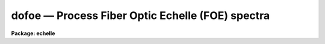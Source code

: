dofoe — Process Fiber Optic Echelle (FOE) spectra
=================================================

**Package: echelle**

.. raw:: html

  <BODY>
  <TABLE WIDTH="100%" BORDER=0><TR>
  <TD ALIGN=LEFT><FONT SIZE=4>
  <B>dofoe (Feb93)</B></FONT></TD>
  <TD ALIGN=CENTER><FONT SIZE=4>
  <B>noao.imred.echelle</B>
  </FONT></TD>
  <TD ALIGN=RIGHT><FONT SIZE=4>
  <B>dofoe (Feb93)</B></FONT></TD>
  </TR></TABLE><P>
  <TITLE>dofoe</TITLE>
  <UL>
  </UL>
  <H2><A NAME="s_name">NAME</A></H2>
  <! BeginSection: 'NAME'>
  <UL>
  dofoe -- Fiber Optic Echelle (FOE) data reduction task
  </UL>
  <! EndSection:   'NAME'>
  <H2><A NAME="s_usage">USAGE</A></H2>
  <! BeginSection: 'USAGE'>
  <UL>
  dofoe objects
  </UL>
  <! EndSection:   'USAGE'>
  <H2><A NAME="s_summary">SUMMARY</A></H2>
  <! BeginSection: 'SUMMARY'>
  <UL>
  The <B>dofoe</B> reduction task is specialized for scattered light
  subtraction, extraction, flat fielding, and wavelength calibration of Fiber
  Optic Echelle (FOE) spectra.  There may be one fiber or two fibers where
  the second fiber is illuminated by an arc calibration during arc and object
  exposures and a flat field during flat field exposures.  It is a command
  language script which collects and combines the functions and parameters of
  many general purpose tasks to provide a single complete data reduction
  path.  The task provides a degree of guidance, automation, and record
  keeping necessary when dealing with the complexities of reducing this type
  of data.
  </UL>
  <! EndSection:   'SUMMARY'>
  <H2><A NAME="s_parameters">PARAMETERS</A></H2>
  <! BeginSection: 'PARAMETERS'>
  <UL>
  <DL>
  <DT><B><A NAME="l_objects">objects</A></B></DT>
  <! Sec='PARAMETERS' Level=0 Label='objects' Line='objects'>
  <DD>List of object spectra to be processed.  Previously processed spectra are
  ignored unless the <I>redo</I> flag is set or the <I>update</I> flag is set and
  dependent calibration data has changed.  Extracted spectra are ignored.
  </DD>
  </DL>
  <DL>
  <DT><B><A NAME="l_apref">apref = "<TT></TT>"</A></B></DT>
  <! Sec='PARAMETERS' Level=0 Label='apref' Line='apref = ""'>
  <DD>Aperture reference spectrum.  This spectrum is used to define the basic
  extraction apertures and is typically a flat field spectrum.
  </DD>
  </DL>
  <DL>
  <DT><B><A NAME="l_flat">flat = "<TT></TT>" (optional)</A></B></DT>
  <! Sec='PARAMETERS' Level=0 Label='flat' Line='flat = "" (optional)'>
  <DD>Flat field spectrum.  If specified the one dimensional flat field spectrum
  is extracted and used to make flat field calibrations.
  </DD>
  </DL>
  <DL>
  <DT><B><A NAME="l_arcs">arcs = "<TT></TT>" (at least one if dispersion correcting)</A></B></DT>
  <! Sec='PARAMETERS' Level=0 Label='arcs' Line='arcs = "" (at least one if dispersion correcting)'>
  <DD>List of arc spectra.  The first arc in the list is used to create a
  dispersion solution interactively.  All other arc spectra will be
  automatically reidentified.
  </DD>
  </DL>
  <DL>
  <DT><B><A NAME="l_arctable">arctable = "<TT></TT>" (optional) (refspectra)</A></B></DT>
  <! Sec='PARAMETERS' Level=0 Label='arctable' Line='arctable = "" (optional) (refspectra)'>
  <DD>Table defining arc spectra to be assigned to object spectra (see
  <B>refspectra</B>).  If not specified an assignment based on a header
  parameter, <I>params.sort</I>, such as the observation time is made.
  </DD>
  </DL>
  <P>
  <DL>
  <DT><B><A NAME="l_readnoise">readnoise = "<TT>0.</TT>" (apsum)</A></B></DT>
  <! Sec='PARAMETERS' Level=0 Label='readnoise' Line='readnoise = "0." (apsum)'>
  <DD>Read out noise in photons.  This parameter defines the minimum noise
  sigma.  It is defined in terms of photons (or electrons) and scales
  to the data values through the gain parameter.  A image header keyword
  (case insensitive) may be specified to get the value from the image.
  </DD>
  </DL>
  <DL>
  <DT><B><A NAME="l_gain">gain = "<TT>1.</TT>" (apsum)</A></B></DT>
  <! Sec='PARAMETERS' Level=0 Label='gain' Line='gain = "1." (apsum)'>
  <DD>Detector gain or conversion factor between photons/electrons and
  data values.  It is specified as the number of photons per data value.
  A image header keyword (case insensitive) may be specified to get the value
  from the image.
  </DD>
  </DL>
  <DL>
  <DT><B><A NAME="l_datamax">datamax = INDEF (apsum.saturation)</A></B></DT>
  <! Sec='PARAMETERS' Level=0 Label='datamax' Line='datamax = INDEF (apsum.saturation)'>
  <DD>The maximum data value which is not a cosmic ray.
  When cleaning cosmic rays and/or using variance weighted extraction
  very strong cosmic rays (pixel values much larger than the data) can
  cause these operations to behave poorly.  If a value other than INDEF
  is specified then all data pixels in excess of this value will be
  excluded and the algorithms will yield improved results.
  This applies only to the object spectra and not the flat field or
  arc spectra.  For more
  on this see the discussion of the saturation parameter in the
  <B>apextract</B> package.
  </DD>
  </DL>
  <DL>
  <DT><B><A NAME="l_norders">norders = 12 (apfind)</A></B></DT>
  <! Sec='PARAMETERS' Level=0 Label='norders' Line='norders = 12 (apfind)'>
  <DD>Number of orders to be found.  This number is used during the automatic
  definition of the apertures from the aperture reference spectrum.  Note
  that when there is a second fiber for simultaneous arcs the specified
  number will be automatically doubled for finding both sets of orders.
  So in either case specify only the number of orders from a single fiber.
  The interactive review of the aperture assignments allows verification
  and adjustments to the automatic aperture definitions.
  </DD>
  </DL>
  <DL>
  <DT><B><A NAME="l_width">width = 4. (apedit)</A></B></DT>
  <! Sec='PARAMETERS' Level=0 Label='width' Line='width = 4. (apedit)'>
  <DD>Approximate base full width of the fiber profiles.  This parameter is used
  for the profile centering algorithm.
  </DD>
  </DL>
  <DL>
  <DT><B><A NAME="l_arcaps">arcaps = "<TT>2x2</TT>"</A></B></DT>
  <! Sec='PARAMETERS' Level=0 Label='arcaps' Line='arcaps = "2x2"'>
  <DD>When there is only a single fiber set this parameter to "<TT></TT>".  When there is
  a second fiber used to create simultaneous arcs during the object exposures
  this parameter specifies a list of aperture numbers for the arc fibers.
  Since the object and arc fiber orders are paired the default setting
  expects the even number apertures to be the are apertures.  This should be
  checked interactively.
  </DD>
  </DL>
  <P>
  <DL>
  <DT><B><A NAME="l_fitflat">fitflat = yes (flat1d)</A></B></DT>
  <! Sec='PARAMETERS' Level=0 Label='fitflat' Line='fitflat = yes (flat1d)'>
  <DD>Fit and divide the extracted flat field orders by a smooth function
  in order to normalize the wavelength response?  If not done the flat field
  spectral shape (which includes the blaze function) will be divided
  out of the object spectra, thus altering the object data values.
  If done only the small scale response variations are included in the
  flat field and the object spectra will retain their observed flux
  levels and blaze function.
  </DD>
  </DL>
  <DL>
  <DT><B><A NAME="l_background">background = "<TT>none</TT>" (apsum, apscatter)</A></B></DT>
  <! Sec='PARAMETERS' Level=0 Label='background' Line='background = "none" (apsum, apscatter)'>
  <DD>Type of background light subtraction.  The choices are "<TT>none</TT>" for no
  background subtraction, "<TT>scattered</TT>" for a global scattered light
  subtraction, "<TT>average</TT>" to average the background within background regions,
  "<TT>median</TT>" to use the median in background regions, "<TT>minimum</TT>" to use the
  minimum in background regions, or "<TT>fit</TT>" to fit across the dispersion using
  the background within background regions.  The scattered light option fits
  and subtracts a smooth global background and modifies the input images.
  This is a slow operation and so is NOT performed in quicklook mode.  The
  other background options are local to each aperture at each point along the
  dispersion.  The "<TT>fit</TT>" option uses additional fitting parameters from
  <B>params</B> and the "<TT>scattered</TT>" option uses parameters from <B>apscat1</B>
  and <B>apscat2</B>.
  </DD>
  </DL>
  <DL>
  <DT><B><A NAME="l_clean">clean = yes (apsum)</A></B></DT>
  <! Sec='PARAMETERS' Level=0 Label='clean' Line='clean = yes (apsum)'>
  <DD>Detect and correct for bad pixels during extraction?  This is the same
  as the clean option in the <B>apextract</B> package.  If yes this also
  implies variance weighted extraction and requires reasonably good values
  for the readout noise and gain.  In addition the datamax parameters
  can be useful.
  </DD>
  </DL>
  <DL>
  <DT><B><A NAME="l_dispcor">dispcor = yes</A></B></DT>
  <! Sec='PARAMETERS' Level=0 Label='dispcor' Line='dispcor = yes'>
  <DD>Dispersion correct spectra?  Depending on the <I>params.linearize</I>
  parameter this may either resample the spectra or insert a dispersion
  function in the image header.
  </DD>
  </DL>
  <DL>
  <DT><B><A NAME="l_redo">redo = no</A></B></DT>
  <! Sec='PARAMETERS' Level=0 Label='redo' Line='redo = no'>
  <DD>Redo operations previously done?  If no then previously processed spectra
  in the objects list will not be processed (unless they need to be updated).
  </DD>
  </DL>
  <DL>
  <DT><B><A NAME="l_update">update = no</A></B></DT>
  <! Sec='PARAMETERS' Level=0 Label='update' Line='update = no'>
  <DD>Update processing of previously processed spectra if aperture, flat
  field, or dispersion reference definitions are changed?
  </DD>
  </DL>
  <DL>
  <DT><B><A NAME="l_batch">batch = no</A></B></DT>
  <! Sec='PARAMETERS' Level=0 Label='batch' Line='batch = no'>
  <DD>Process spectra as a background or batch job.
  </DD>
  </DL>
  <DL>
  <DT><B><A NAME="l_listonly">listonly = no</A></B></DT>
  <! Sec='PARAMETERS' Level=0 Label='listonly' Line='listonly = no'>
  <DD>List processing steps but don't process?
  </DD>
  </DL>
  <P>
  <DL>
  <DT><B><A NAME="l_params">params = "<TT></TT>" (pset)</A></B></DT>
  <! Sec='PARAMETERS' Level=0 Label='params' Line='params = "" (pset)'>
  <DD>Name of parameter set containing additional processing parameters.  The
  default is parameter set <B>params</B>.  The parameter set may be examined
  and modified in the usual ways (typically with "<TT>epar params</TT>" or "<TT>:e params</TT>"
  from the parameter editor).  Note that using a different parameter file
  is not allowed.  The parameters are described below.
  </DD>
  </DL>
  <P>
  <CENTER>-- PACKAGE PARAMETERS
  
  </CENTER><BR>
  <P>
  Package parameters are those which generally apply to all task in the
  package.  This is also true of <B>dofoe</B>.
  <DL>
  <DT><B><A NAME="l_observatory">observatory = "<TT>observatory</TT>"</A></B></DT>
  <! Sec='PARAMETERS' Level=0 Label='observatory' Line='observatory = "observatory"'>
  <DD>Observatory at which the spectra were obtained if not specified in the
  image header by the keyword OBSERVAT.  For FOE data the image headers
  identify the observatory as "<TT>kpno</TT>" so this parameter is not used.
  For data from other observatories this parameter may be used
  as describe in <B>observatory</B>.
  </DD>
  </DL>
  <DL>
  <DT><B><A NAME="l_interp">interp = "<TT>poly5</TT>" (nearest|linear|poly3|poly5|spline3|sinc)</A></B></DT>
  <! Sec='PARAMETERS' Level=0 Label='interp' Line='interp = "poly5" (nearest|linear|poly3|poly5|spline3|sinc)'>
  <DD>Spectrum interpolation type used when spectra are resampled.  The choices are:
  <P>
  <PRE>
  	nearest - nearest neighbor
  	 linear - linear
  	  poly3 - 3rd order polynomial
  	  poly5 - 5th order polynomial
  	spline3 - cubic spline
  	   sinc - sinc function
  </PRE>
  </DD>
  </DL>
  <DL>
  <DT><B><A NAME="l_dispaxis">dispaxis = 2</A></B></DT>
  <! Sec='PARAMETERS' Level=0 Label='dispaxis' Line='dispaxis = 2'>
  <DD>Default dispersion axis.  The dispersion axis is 1 for dispersion
  running along image lines and 2 for dispersion running along image
  columns.  If the image header parameter DISPAXIS is defined it has
  precedence over this parameter.
  </DD>
  </DL>
  <DL>
  <DT><B><A NAME="l_database">database = "<TT>database</TT>"</A></B></DT>
  <! Sec='PARAMETERS' Level=0 Label='database' Line='database = "database"'>
  <DD>Database (directory) used for storing aperture and dispersion information.
  </DD>
  </DL>
  <DL>
  <DT><B><A NAME="l_verbose">verbose = no</A></B></DT>
  <! Sec='PARAMETERS' Level=0 Label='verbose' Line='verbose = no'>
  <DD>Print verbose information available with various tasks.
  </DD>
  </DL>
  <DL>
  <DT><B><A NAME="l_logfile">logfile = "<TT>logfile</TT>", plotfile = "<TT></TT>"</A></B></DT>
  <! Sec='PARAMETERS' Level=0 Label='logfile' Line='logfile = "logfile", plotfile = ""'>
  <DD>Text and plot log files.  If a filename is not specified then no log is
  kept.  The plot file contains IRAF graphics metacode which may be examined
  in various ways such as with <B>gkimosaic</B>.
  </DD>
  </DL>
  <DL>
  <DT><B><A NAME="l_records">records = "<TT></TT>"</A></B></DT>
  <! Sec='PARAMETERS' Level=0 Label='records' Line='records = ""'>
  <DD>Dummy parameter to be ignored.
  </DD>
  </DL>
  <DL>
  <DT><B><A NAME="l_version">version = "<TT>ECHELLE: ...</TT>"</A></B></DT>
  <! Sec='PARAMETERS' Level=0 Label='version' Line='version = "ECHELLE: ..."'>
  <DD>Version of the package.
  </DD>
  </DL>
  <P>
  <CENTER>PARAMS PARAMETERS
  
  </CENTER><BR>
  <P>
  The following parameters are part of the <B>params</B> parameter set and
  define various algorithm parameters for <B>dofoe</B>.
  <P>
  <CENTER>--  GENERAL PARAMETERS --
  
  </CENTER><BR>
  <DL>
  <DT><B><A NAME="l_line">line = INDEF, nsum = 10</A></B></DT>
  <! Sec='PARAMETERS' Level=0 Label='line' Line='line = INDEF, nsum = 10'>
  <DD>The dispersion line (line or column perpendicular to the dispersion
  axis) and number of adjacent lines (half before and half after unless
  at the end of the image) used in finding, recentering, resizing,
  editing, and tracing operations.  A line of INDEF selects the middle of the
  image along the dispersion axis.
  </DD>
  </DL>
  <DL>
  <DT><B><A NAME="l_extras">extras = no (apsum)</A></B></DT>
  <! Sec='PARAMETERS' Level=0 Label='extras' Line='extras = no (apsum)'>
  <DD>Include extra information in the output spectra?  When cleaning or using
  variance weighting the cleaned and weighted spectra are recorded in the
  first 2D plane of a 3D image, the raw, simple sum spectra are recorded in
  the second plane, and the estimated sigmas are recorded in the third plane.
  </DD>
  </DL>
  <P>
  <CENTER>-- DEFAULT APERTURE LIMITS --
  
  </CENTER><BR>
  <DL>
  <DT><B><A NAME="l_lower">lower = -3., upper = 3. (apdefault)</A></B></DT>
  <! Sec='PARAMETERS' Level=0 Label='lower' Line='lower = -3., upper = 3. (apdefault)'>
  <DD>Default lower and upper aperture limits relative to the aperture center.
  These limits are used when the apertures are first found and may be
  resized automatically or interactively.
  </DD>
  </DL>
  <P>
  <CENTER>-- AUTOMATIC APERTURE RESIZING PARAMETERS --
  
  </CENTER><BR>
  <DL>
  <DT><B><A NAME="l_ylevel">ylevel = 0.05 (apresize)</A></B></DT>
  <! Sec='PARAMETERS' Level=0 Label='ylevel' Line='ylevel = 0.05 (apresize)'>
  <DD>Data level at which to set aperture limits during automatic resizing.
  It is a fraction of the peak relative to a local background.
  </DD>
  </DL>
  <P>
  <CENTER>-- TRACE PARAMETERS --
  
  </CENTER><BR>
  <DL>
  <DT><B><A NAME="l_t_step">t_step = 10 (aptrace)</A></B></DT>
  <! Sec='PARAMETERS' Level=0 Label='t_step' Line='t_step = 10 (aptrace)'>
  <DD>Step along the dispersion axis between determination of the spectrum
  positions.  Note the <I>nsum</I> parameter is also used to enhance the
  signal-to-noise at each step.
  </DD>
  </DL>
  <DL>
  <DT><B><A NAME="l_t_function">t_function = "<TT>spline3</TT>", t_order = 2 (aptrace)</A></B></DT>
  <! Sec='PARAMETERS' Level=0 Label='t_function' Line='t_function = "spline3", t_order = 2 (aptrace)'>
  <DD>Default trace fitting function and order.  The fitting function types are
  "<TT>chebyshev</TT>" polynomial, "<TT>legendre</TT>" polynomial, "<TT>spline1</TT>" linear spline, and
  "<TT>spline3</TT>" cubic spline.  The order refers to the number of
  terms in the polynomial functions or the number of spline pieces in the spline
  functions.
  </DD>
  </DL>
  <DL>
  <DT><B><A NAME="l_t_niterate">t_niterate = 1, t_low = 3., t_high = 3. (aptrace)</A></B></DT>
  <! Sec='PARAMETERS' Level=0 Label='t_niterate' Line='t_niterate = 1, t_low = 3., t_high = 3. (aptrace)'>
  <DD>Default number of rejection iterations and rejection sigma thresholds.
  </DD>
  </DL>
  <P>
  <CENTER>-- DEFAULT BACKGROUND PARAMETERS --
  
  </CENTER><BR>
  <DL>
  <DT><B><A NAME="l_buffer">buffer = 1. (apscatter)</A></B></DT>
  <! Sec='PARAMETERS' Level=0 Label='buffer' Line='buffer = 1. (apscatter)'>
  <DD>Buffer distance from the edge of any aperture for data to be included
  in the scattered light determination.  This parameter may be modified
  interactively.
  </DD>
  </DL>
  <DL>
  <DT><B><A NAME="l_apscat1">apscat1 = "<TT></TT>", apscat2 = "<TT></TT>" (apscatter)</A></B></DT>
  <! Sec='PARAMETERS' Level=0 Label='apscat1' Line='apscat1 = "", apscat2 = "" (apscatter)'>
  <DD>Parameter sets for the fitting functions across and along the dispersion.
  These parameters are those used by <B>icfit</B>.  These parameters are
  usually set interactively.
  </DD>
  </DL>
  <DL>
  <DT><B><A NAME="l_b_function">b_function = "<TT>legendre</TT>", b_order = 1 (apsum)</A></B></DT>
  <! Sec='PARAMETERS' Level=0 Label='b_function' Line='b_function = "legendre", b_order = 1 (apsum)'>
  <DD>Default background fitting function and order.  The fitting function types are
  "<TT>chebyshev</TT>" polynomial, "<TT>legendre</TT>" polynomial, "<TT>spline1</TT>" linear spline, and
  "<TT>spline3</TT>" cubic spline.  The order refers to the number of
  terms in the polynomial functions or the number of spline pieces in the spline
  functions.
  </DD>
  </DL>
  <DL>
  <DT><B><A NAME="l_b_naverage">b_naverage = -100 (apsum)</A></B></DT>
  <! Sec='PARAMETERS' Level=0 Label='b_naverage' Line='b_naverage = -100 (apsum)'>
  <DD>Default number of points to average or median.  Positive numbers
  average that number of sequential points to form a fitting point.
  Negative numbers median that number, in absolute value, of sequential
  points.  A value of 1 does no averaging and each data point is used in the
  fit.
  </DD>
  </DL>
  <DL>
  <DT><B><A NAME="l_b_niterate">b_niterate = 0 (apsum)</A></B></DT>
  <! Sec='PARAMETERS' Level=0 Label='b_niterate' Line='b_niterate = 0 (apsum)'>
  <DD>Default number of rejection iterations.  If greater than zero the fit is
  used to detect deviant fitting points and reject them before repeating the
  fit.  The number of iterations of this process is given by this parameter.
  </DD>
  </DL>
  <DL>
  <DT><B><A NAME="l_b_low_reject">b_low_reject = 3., b_high_reject = 3. (apsum)</A></B></DT>
  <! Sec='PARAMETERS' Level=0 Label='b_low_reject' Line='b_low_reject = 3., b_high_reject = 3. (apsum)'>
  <DD>Default background lower and upper rejection sigmas.  If greater than zero
  points deviating from the fit below and above the fit by more than this
  number of times the sigma of the residuals are rejected before refitting.
  </DD>
  </DL>
  <DL>
  <DT><B><A NAME="l_b_smooth">b_smooth = 10 (apsum)</A></B></DT>
  <! Sec='PARAMETERS' Level=0 Label='b_smooth' Line='b_smooth = 10 (apsum)'>
  <DD>Box car smoothing length for background when using background
  subtraction.  Since the background noise is often the limiting factor
  for good extraction one may box car smooth the background to improve the
  statistics.
  </DD>
  </DL>
  <P>
  <P>
  <CENTER>-- APERTURE EXTRACTION PARAMETERS --
  
  </CENTER><BR>
  <DL>
  <DT><B><A NAME="l_weights">weights = "<TT>none</TT>" (apsum)</A></B></DT>
  <! Sec='PARAMETERS' Level=0 Label='weights' Line='weights = "none" (apsum)'>
  <DD>Type of extraction weighting.  Note that if the <I>clean</I> parameter is
  set then the weights used are "<TT>variance</TT>" regardless of the weights
  specified by this parameter.  The choices are:
  <DL>
  <DT><B><A NAME="l_">"<TT>none</TT>"</A></B></DT>
  <! Sec='PARAMETERS' Level=1 Label='' Line='"none"'>
  <DD>The pixels are summed without weights except for partial pixels at the
  ends.
  </DD>
  </DL>
  <DL>
  <DT><B><A NAME="l_">"<TT>variance</TT>"</A></B></DT>
  <! Sec='PARAMETERS' Level=1 Label='' Line='"variance"'>
  <DD>The extraction is weighted by the variance based on the data values
  and a poisson/ccd model using the <I>gain</I> and <I>readnoise</I>
  parameters.
  </DD>
  </DL>
  </DD>
  </DL>
  <DL>
  <DT><B><A NAME="l_pfit">pfit = "<TT>fit1d</TT>" (apsum) (fit1d|fit2d)</A></B></DT>
  <! Sec='PARAMETERS' Level=0 Label='pfit' Line='pfit = "fit1d" (apsum) (fit1d|fit2d)'>
  <DD>Profile fitting algorithm for cleaning and variance weighted extractions.
  The default is generally appropriate for FOE data but users
  may try the other algorithm.  See <B>approfiles</B> for further information.
  </DD>
  </DL>
  <DL>
  <DT><B><A NAME="l_lsigma">lsigma = 3., usigma = 3. (apsum)</A></B></DT>
  <! Sec='PARAMETERS' Level=0 Label='lsigma' Line='lsigma = 3., usigma = 3. (apsum)'>
  <DD>Lower and upper rejection thresholds, given as a number of times the
  estimated sigma of a pixel, for cleaning.
  </DD>
  </DL>
  <P>
  <CENTER>-- FLAT FIELD FUNCTION FITTING PARAMETERS --
  
  </CENTER><BR>
  <DL>
  <DT><B><A NAME="l_f_interactive">f_interactive = no (fit1d)</A></B></DT>
  <! Sec='PARAMETERS' Level=0 Label='f_interactive' Line='f_interactive = no (fit1d)'>
  <DD>Fit the one dimensional flat field order spectra interactively?
  This is used if <I>fitflat</I> is set and a two dimensional flat field
  spectrum is specified.
  </DD>
  </DL>
  <DL>
  <DT><B><A NAME="l_f_function">f_function = "<TT>spline3</TT>", f_order = 20 (fit1d)</A></B></DT>
  <! Sec='PARAMETERS' Level=0 Label='f_function' Line='f_function = "spline3", f_order = 20 (fit1d)'>
  <DD>Function and order used to fit the composite one dimensional flat field
  spectrum.  The functions are "<TT>legendre</TT>", "<TT>chebyshev</TT>", "<TT>spline1</TT>", and
  "<TT>spline3</TT>".  The spline functions are linear and cubic splines with the
  order specifying the number of pieces.
  </DD>
  </DL>
  <P>
  <CENTER>-- ARC DISPERSION FUNCTION PARAMETERS --
  
  </CENTER><BR>
  <DL>
  <DT><B><A NAME="l_threshold">threshold = 10. (identify/reidentify)</A></B></DT>
  <! Sec='PARAMETERS' Level=0 Label='threshold' Line='threshold = 10. (identify/reidentify)'>
  <DD>In order for a feature center to be determined the range of pixel intensities
  around the feature must exceed this threshold.
  </DD>
  </DL>
  <DL>
  <DT><B><A NAME="l_coordlist">coordlist = "<TT>linelist$thar.dat</TT>" (ecidentify)</A></B></DT>
  <! Sec='PARAMETERS' Level=0 Label='coordlist' Line='coordlist = "linelist$thar.dat" (ecidentify)'>
  <DD>Arc line list consisting of an ordered list of wavelengths.
  Some standard line lists are available in the directory "<TT>linelist$</TT>".
  </DD>
  </DL>
  <DL>
  <DT><B><A NAME="l_match">match = 1. (ecidentify)</A></B></DT>
  <! Sec='PARAMETERS' Level=0 Label='match' Line='match = 1. (ecidentify)'>
  <DD>The maximum difference for a match between the dispersion function computed
  value and a wavelength in the coordinate list.
  </DD>
  </DL>
  <DL>
  <DT><B><A NAME="l_fwidth">fwidth = 4. (ecidentify)</A></B></DT>
  <! Sec='PARAMETERS' Level=0 Label='fwidth' Line='fwidth = 4. (ecidentify)'>
  <DD>Approximate full base width (in pixels) of arc lines.
  </DD>
  </DL>
  <DL>
  <DT><B><A NAME="l_cradius">cradius = 4. (reidentify)</A></B></DT>
  <! Sec='PARAMETERS' Level=0 Label='cradius' Line='cradius = 4. (reidentify)'>
  <DD>Radius from previous position to reidentify arc line.
  </DD>
  </DL>
  <DL>
  <DT><B><A NAME="l_i_function">i_function = "<TT>chebyshev</TT>", i_xorder = 3, i_yorder = 3 (ecidentify)</A></B></DT>
  <! Sec='PARAMETERS' Level=0 Label='i_function' Line='i_function = "chebyshev", i_xorder = 3, i_yorder = 3 (ecidentify)'>
  <DD>The default function, function order for the pixel position dependence, and
  function order for the aperture number dependence to be fit to the arc
  wavelengths.  The functions choices are "<TT>chebyshev</TT>" or "<TT>legendre</TT>".
  </DD>
  </DL>
  <DL>
  <DT><B><A NAME="l_i_niterate">i_niterate = 3, i_low = 3.0, i_high = 3.0 (ecidentify)</A></B></DT>
  <! Sec='PARAMETERS' Level=0 Label='i_niterate' Line='i_niterate = 3, i_low = 3.0, i_high = 3.0 (ecidentify)'>
  <DD>Number of rejection iterations and sigma thresholds for rejecting arc
  lines from the dispersion function fits.
  </DD>
  </DL>
  <DL>
  <DT><B><A NAME="l_refit">refit = yes (ecreidentify)</A></B></DT>
  <! Sec='PARAMETERS' Level=0 Label='refit' Line='refit = yes (ecreidentify)'>
  <DD>Refit the dispersion function?  If yes and there is more than 1 line
  and a dispersion function was defined in the arc reference then a new
  dispersion function of the same type as in the reference image is fit
  using the new pixel positions.  Otherwise only a zero point shift is
  determined for the revised fitted coordinates without changing the
  form of the dispersion function.
  </DD>
  </DL>
  <P>
  <CENTER>-- AUTOMATIC ARC ASSIGNMENT PARAMETERS --
  
  </CENTER><BR>
  <DL>
  <DT><B><A NAME="l_select">select = "<TT>interp</TT>" (refspectra)</A></B></DT>
  <! Sec='PARAMETERS' Level=0 Label='select' Line='select = "interp" (refspectra)'>
  <DD>Selection method for assigning wavelength calibration spectra.
  Note that an arc assignment table may be used to override the selection
  method and explicitly assign arc spectra to object spectra.
  The automatic selection methods are:
  <DL>
  <DT><B><A NAME="l_average">average</A></B></DT>
  <! Sec='PARAMETERS' Level=1 Label='average' Line='average'>
  <DD>Average two reference spectra without regard to any sort parameter.
  If only one reference spectrum is specified then it is assigned with a
  warning.  If more than two reference spectra are specified then only the
  first two are used and a warning is given.
  This option is used to assign two reference spectra, with equal weights,
  independent of any sorting parameter.
  </DD>
  </DL>
  <DL>
  <DT><B><A NAME="l_following">following</A></B></DT>
  <! Sec='PARAMETERS' Level=1 Label='following' Line='following'>
  <DD>Select the nearest following spectrum in the reference list based on the
  sorting parameter.  If there is no following spectrum use the nearest preceding
  spectrum.
  </DD>
  </DL>
  <DL>
  <DT><B><A NAME="l_interp">interp</A></B></DT>
  <! Sec='PARAMETERS' Level=1 Label='interp' Line='interp'>
  <DD>Interpolate between the preceding and following spectra in the reference
  list based on the sorting parameter.  If there is no preceding and following
  spectrum use the nearest spectrum.  The interpolation is weighted by the
  relative distances of the sorting parameter.
  </DD>
  </DL>
  <DL>
  <DT><B><A NAME="l_match">match</A></B></DT>
  <! Sec='PARAMETERS' Level=1 Label='match' Line='match'>
  <DD>Match each input spectrum with the reference spectrum list in order.
  This overrides the reference aperture check.
  </DD>
  </DL>
  <DL>
  <DT><B><A NAME="l_nearest">nearest</A></B></DT>
  <! Sec='PARAMETERS' Level=1 Label='nearest' Line='nearest'>
  <DD>Select the nearest spectrum in the reference list based on the sorting
  parameter.
  </DD>
  </DL>
  <DL>
  <DT><B><A NAME="l_preceding">preceding</A></B></DT>
  <! Sec='PARAMETERS' Level=1 Label='preceding' Line='preceding'>
  <DD>Select the nearest preceding spectrum in the reference list based on the
  sorting parameter.  If there is no preceding spectrum use the nearest following
  spectrum.
  </DD>
  </DL>
  </DD>
  </DL>
  <DL>
  <DT><B><A NAME="l_sort">sort = "<TT>jd</TT>", group = "<TT>ljd</TT>" (refspectra)</A></B></DT>
  <! Sec='PARAMETERS' Level=0 Label='sort' Line='sort = "jd", group = "ljd" (refspectra)'>
  <DD>Image header keywords to be used as the sorting parameter for selection
  based on order and to group spectra.
  A null string, "<TT></TT>", or the word "<TT>none</TT>" may be use to disable the sorting
  or grouping parameters.
  The sorting parameter
  must be numeric but otherwise may be anything.  The grouping parameter
  may be a string or number and must simply be the same for all spectra within
  the same group (say a single night).
  Common sorting parameters are times or positions.
  In <B>dofoe</B> the Julian date (JD) and the local Julian day number (LJD)
  at the middle of the exposure are automatically computed from the universal
  time at the beginning of the exposure and the exposure time.  Also the
  parameter UTMIDDLE is computed.
  </DD>
  </DL>
  <DL>
  <DT><B><A NAME="l_time">time = no, timewrap = 17. (refspectra)</A></B></DT>
  <! Sec='PARAMETERS' Level=0 Label='time' Line='time = no, timewrap = 17. (refspectra)'>
  <DD>Is the sorting parameter a 24 hour time?  If so then the time origin
  for the sorting is specified by the timewrap parameter.  This time
  should precede the first observation and follow the last observation
  in a 24 hour cycle.
  </DD>
  </DL>
  <P>
  <CENTER>-- DISPERSION  CORRECTION PARAMETERS --
  
  </CENTER><BR>
  <DL>
  <DT><B><A NAME="l_linearize">linearize = yes (dispcor)</A></B></DT>
  <! Sec='PARAMETERS' Level=0 Label='linearize' Line='linearize = yes (dispcor)'>
  <DD>Interpolate the spectra to a linear dispersion sampling?  If yes the
  spectra will be interpolated to a linear or log linear sampling
  If no the nonlinear dispersion function(s) from the dispersion function
  database are assigned to the input image world coordinate system
  and the spectral data are not interpolated.
  </DD>
  </DL>
  <DL>
  <DT><B><A NAME="l_log">log = no (dispcor)</A></B></DT>
  <! Sec='PARAMETERS' Level=0 Label='log' Line='log = no (dispcor)'>
  <DD>Use linear logarithmic wavelength coordinates?  Linear logarithmic
  wavelength coordinates have wavelength intervals which are constant
  in the logarithm of the wavelength.
  </DD>
  </DL>
  <DL>
  <DT><B><A NAME="l_flux">flux = yes (dispcor)</A></B></DT>
  <! Sec='PARAMETERS' Level=0 Label='flux' Line='flux = yes (dispcor)'>
  <DD>Conserve the total flux during interpolation?  If <I>no</I> the output
  spectrum is interpolated from the input spectrum at each output
  wavelength coordinate.  If <I>yes</I> the input spectrum is integrated
  over the extent of each output pixel.  This is slower than
  simple interpolation.
  </DD>
  </DL>
  </UL>
  <! EndSection:   'PARAMETERS'>
  <H2><A NAME="s_environment_parameters">ENVIRONMENT PARAMETERS</A></H2>
  <! BeginSection: 'ENVIRONMENT PARAMETERS'>
  <UL>
  The environment parameter <I>imtype</I> is used to determine the extension
  of the images to be processed and created.  This allows use with any
  supported image extension.  For STF images the extension has to be exact;
  for example "<TT>d1h</TT>".
  </UL>
  <! EndSection:   'ENVIRONMENT PARAMETERS'>
  <H2><A NAME="s_description">DESCRIPTION</A></H2>
  <! BeginSection: 'DESCRIPTION'>
  <UL>
  The <B>dofoe</B> reduction task is specialized for scattered light
  subtraction, extraction, flat fielding, and wavelength calibration of Fiber
  Optic Echelle (FOE) spectra.  There may be one fiber or two fibers where
  the second fiber is illuminated by an arc calibration during arc and object
  exposures and a flat field during flat field exposures.  When there is
  just one fiber the parameter <I>arcaps</I> is set to "<TT></TT>" and when there are
  two fibers the parameter is used to select which of the defined
  apertures are the orders from the simultaneous arc fiber.
  <P>
  This task is a command language script which collects and combines the
  functions and parameters of many general purpose tasks to provide a single
  complete data reduction path.  The task provides a degree of guidance,
  automation, and record keeping necessary when dealing with the complexities
  of reducing this type of data.
  <P>
  The general organization of the task is to do the interactive setup steps
  first using representative calibration data and then perform the majority
  of the reductions automatically, possibly as a background process, with
  reference to the setup data.  In addition, the task determines which setup
  and processing operations have been completed in previous executions of the
  task and, contingent on the <I>redo</I> and <I>update</I> options, skip or
  repeat some or all the steps.
  <P>
  The description is divided into a quick usage outline followed by details
  of the parameters and algorithms.  The usage outline is provided as a
  checklist and a refresher for those familiar with this task and the
  component tasks.  It presents only the default or recommended usage.  Since
  <B>dofoe</B> combines many separate, general purpose tasks the description
  given here refers to these tasks and leaves some of the details to their
  help documentation.
  <P>
  <B>Usage Outline</B>
  <P>
  <DL>
  <DT><B><A NAME="l_">[1]</A></B></DT>
  <! Sec='DESCRIPTION' Level=0 Label='' Line='[1]'>
  <DD>The images must first be processed with <B>ccdproc</B> for overscan,
  bias, and dark corrections.
  </DD>
  </DL>
  <DL>
  <DT><B><A NAME="l_">[2]</A></B></DT>
  <! Sec='DESCRIPTION' Level=0 Label='' Line='[2]'>
  <DD>Set the <B>dofoe</B> parameters with <B>eparam</B>.  Specify the object
  images to be processed, the flat field image as the aperture reference and
  the flat field, and one or more arc images.  If there are many
  object or arc spectra per setup you might want to prepare "<TT>@ files</TT>".
  Verify and set the format parameters, particularly the number of orders to be
  extracted and processed.  The processing parameters are set
  for simple extraction and dispersion correction but dispersion correction
  can be turned off for quicklook or background subtraction and cleaning
  may be added.
  </DD>
  </DL>
  <DL>
  <DT><B><A NAME="l_">[3]</A></B></DT>
  <! Sec='DESCRIPTION' Level=0 Label='' Line='[3]'>
  <DD>Run the task.  This may be repeated multiple times with different
  observations and the task will generally only do the setup steps
  once and only process new images.  Queries presented during the
  execution for various interactive operations may be answered with
  "<TT>yes</TT>", "<TT>no</TT>", "<TT>YES</TT>", or "<TT>NO</TT>".  The lower case responses apply just
  to that query while the upper case responses apply to all further
  such queries during the execution and no further queries of that
  type will be made.
  </DD>
  </DL>
  <DL>
  <DT><B><A NAME="l_">[4]</A></B></DT>
  <! Sec='DESCRIPTION' Level=0 Label='' Line='[4]'>
  <DD>The apertures are defined using the specified aperture reference image
  which is usually a flat field in which both the object and arc fibers are
  illuminated.  The specified number of orders are found automatically and
  sequential apertures assigned.  The resize option sets the aperture size to
  the widths of the profiles at a fixed fraction of the peak height.
  </DD>
  </DL>
  <DL>
  <DT><B><A NAME="l_">[5]</A></B></DT>
  <! Sec='DESCRIPTION' Level=0 Label='' Line='[5]'>
  <DD>The automatic order identification and aperture assignment is based on peak
  height and may be incorrect.  The interactive aperture editor is entered
  with a plot of the apertures.  When there is a second simultaneous arc
  fiber it is essential that the object and arc
  fiber orders are properly paired with the arc fibers having even aperture
  numbers and the object fibers having odd aperture numbers.  It is also
  required that no orders be skipped in the region of interest.  Missing
  orders are added with the <TT>'m'</TT> key.  Once all orders have been marked the
  aperture numbers are resequenced with <TT>'o'</TT>.  If local background subtraction
  is selected the background regions should be checked with the <TT>'b'</TT> key.
  Preceding this with the <TT>'a'</TT> key allows any changes to the background
  regions to be applied to all orders.  To exit type <TT>'q'</TT>.
  </DD>
  </DL>
  <DL>
  <DT><B><A NAME="l_">[6]</A></B></DT>
  <! Sec='DESCRIPTION' Level=0 Label='' Line='[6]'>
  <DD>The order positions at a series of points along the dispersion are measured
  and a function is fit to these positions.  This may be done interactively to
  adjust the fitting parameters.  Not all orders need be examined and the "<TT>NO</TT>"
  response will quit the interactive fitting.  To exit the interactive
  fitting type <TT>'q'</TT>.
  </DD>
  </DL>
  <DL>
  <DT><B><A NAME="l_">[7]</A></B></DT>
  <! Sec='DESCRIPTION' Level=0 Label='' Line='[7]'>
  <DD>If flat fielding is to be done the flat field spectra are extracted.  A
  smooth function is fit to each flat field spectrum to remove the large
  scale spectral signature.  The final response spectra are normalized to a
  unit mean over all fibers.
  </DD>
  </DL>
  <DL>
  <DT><B><A NAME="l_">[8]</A></B></DT>
  <! Sec='DESCRIPTION' Level=0 Label='' Line='[8]'>
  <DD>If scattered light subtraction is selected the scattered light parameters
  are set using the aperture reference image and the task <B>apscatter</B>.
  The purpose of this is to interactively define the aperture buffer distance
  for the scattered light and the cross and parallel dispersion fitting
  parameters.  The fitting parameters are taken from and recorded in the
  parameter sets <B>apscat1</B> and <B>apscat2</B>.  All other scattered light
  subtractions are done noninteractively with these parameters.  Note that
  the scattered light correction modifies the input images.
  </DD>
  </DL>
  <DL>
  <DT><B><A NAME="l_">[9]</A></B></DT>
  <! Sec='DESCRIPTION' Level=0 Label='' Line='[9]'>
  <DD>If dispersion correction is selected the first arc in the arc list is
  extracted.  One fiber is used to identify the arc lines and define the
  dispersion function using the task <B>ecidentify</B>.  Identify a few arc
  lines in a few orders with <TT>'m'</TT> and <TT>'k'</TT> or <TT>'o'</TT>, use the <TT>'l'</TT> line list
  identification command to automatically add additional lines and fit the
  dispersion function.  Check the quality of the dispersion function fit
  with <TT>'f'</TT>.  When satisfied exit with <TT>'q'</TT>.
  </DD>
  </DL>
  <DL>
  <DT><B><A NAME="l_">[10]</A></B></DT>
  <! Sec='DESCRIPTION' Level=0 Label='' Line='[10]'>
  <DD>If there is a second fiber the dispersion function is automatically
  determined using the task <B>ecreidentify</B>.
  </DD>
  </DL>
  <DL>
  <DT><B><A NAME="l_">[11]</A></B></DT>
  <! Sec='DESCRIPTION' Level=0 Label='' Line='[11]'>
  <DD>The arc reference spectrum is dispersion corrected.
  If the spectra are resampled to a linear dispersion system
  (which will be the same for all spectra) the dispersion parameters
  determined from the dispersion solution are printed.
  </DD>
  </DL>
  <DL>
  <DT><B><A NAME="l_">[12]</A></B></DT>
  <! Sec='DESCRIPTION' Level=0 Label='' Line='[12]'>
  <DD>The object spectra are now automatically background subtracted (an
  alternative to scattered light subtraction), extracted, flat fielded,
  and dispersion corrected.  Any new dispersion function reference arcs
  assigned to the object images are automatically extracted and
  dispersion functions determined.  A zero point wavelength correction
  is computed from the simultaneous arc fiber spectrum and applied to
  the object spectrum if orders from the second fiber have been identified
  with the <I>arcaps</I> parameter.
  </DD>
  </DL>
  <DL>
  <DT><B><A NAME="l_">[13]</A></B></DT>
  <! Sec='DESCRIPTION' Level=0 Label='' Line='[13]'>
  <DD>The final spectra will have the same name as the original 2D images
  with a "<TT>.ec</TT>" extension added.
  </DD>
  </DL>
  <P>
  <B>Spectra and Data Files</B>
  <P>
  The basic input consists of single or dual fiber FOE object and calibration
  spectra stored as IRAF images.  The <I>arcaps</I> parameter is used to
  discriminate between the two cases.  The type of image format is defined by
  the environment parameter <I>imtype</I>.  Only images with that extension
  will be processed and created.  The raw CCD images must be processed to
  remove overscan, bias, and dark count effects.  This is generally done
  using the <B>ccdred</B> package.  Flat fielding is generally not done at
  this stage but as part of <B>dofoe</B>.  The calibration spectra are flat
  field observations in all fibers, comparison arc lamp spectra in all
  fibers, and, for dual fiber model, arc spectra in one fiber while the
  second fiber observes the object.  If for some reason the flat field or
  calibration arc spectra have separate exposures for the two fibers the
  separate exposures may simply be added.
  <P>
  The assignment of arc calibration exposures to object exposures is
  generally done by selecting the nearest in time and interpolating.
  However, the optional <I>arc assignment table</I> may be used to explicitly
  assign arc images to specific objects.  The format of this file is
  described in the task <B>refspectra</B>.
  <P>
  The final reduced spectra are recorded in two or three dimensional IRAF
  images.  The images have the same name as the original images with an added
  "<TT>.ec</TT>" extension.  Each line in the reduced image is a one dimensional
  spectrum (an echelle order) with associated aperture and wavelength
  information.  When the <I>extras</I> parameter is set the lines in the
  third dimension contain additional information (see
  <B>apsum</B> for further details).  These spectral formats are accepted by the
  one dimensional spectroscopy tasks such as the plotting tasks <B>splot</B>
  and <B>specplot</B>.  The special task <B>scopy</B> may be used to extract
  specific apertures or to change format to individual one dimensional
  images.  The task <B>scombine</B> is used to combine or merge orders into
  a single spectrum.
  <P>
  <B>Package Parameters</B>
  <P>
  The <B>echelle</B> package parameters set parameters affecting all the tasks
  in the package.  Some of the parameters are not applicable to the
  <B>dofoe</B> task.  The observatory parameter is only required for data
  without an OBSERVAT header parameter (currently included in NOAO data).
  The spectrum interpolation type might be changed to "<TT>sinc</TT>" but with the
  cautions given in <B>onedspec.package</B>.  The dispersion axis parameter is
  only needed if a DISPAXIS image header parameter is not defined.  The other
  parameters define the standard I/O functions.  The verbose parameter
  selects whether to print everything which goes into the log file on the
  terminal.  It is useful for monitoring what the <B>dofoe</B> task does.  The
  log and plot files are useful for keeping a record of the processing.  A
  log file is highly recommended.  A plot file provides a record of
  apertures, traces, and extracted spectra but can become quite large.
  The plotfile is most conveniently viewed and printed with <B>gkimosaic</B>.
  <P>
  <B>Processing Parameters</B>
  <P>
  The input images are specified by image lists.  The lists may be
  a list of explicit, comma separate image names, @ files, or image
  templates using pattern matching against file names in the directory.
  The aperture reference spectrum is used to find the orders and trace
  them.  Thus, this requires an image with good signal in both fibers
  which usually means a flat field spectrum.  It is recommended that
  flat field correction be done using one dimensional extracted spectra
  rather than as two dimensional images.  This is done if a flat field
  spectrum is specified.  The arc assignment table is used to specifically
  assign arc spectra to particular object spectra and the format
  of the file is described in <B>refspectra</B>.
  <P>
  The detector read out noise and gain are used for cleaning and variance
  (optimal) extraction.  The dispersion axis defines the wavelength direction
  of spectra in the image if not defined in the image header by the keyword
  DISPAXIS.  The width parameter (in pixels) is used for the profile
  centering algorithm (<B>center1d</B>).
  <P>
  The number of orders selects the number of orders for a single
  fiber and "<TT>pairs</TT>" of object and arc
  fiber profiles for dual fibers.   The number specified will be
  automatically found based on the strongest peaks.
  In the  dual fiber case it is important that both elements of a pair be found,
  so no orders be skipped, and the aperture numbers must be sequential with
  arc profiles having even aperture numbers and object profiles having
  odd numbers in the region of interest, the automatic identification is  
  just a starting point for the interactive review.  The even/odd
  relationship between object and arc profiles is set by the <I>arcaps</I>
  parameter and so may be reversed if desired.
  <P>
  The next set of parameters select the processing steps and options.  The
  flat fitting option allows fitting and removing the overall shape of the
  flat field spectra while preserving the pixel-to-pixel response
  corrections.  This is useful for maintaining the approximate object count
  levels, including the blaze function, and not introducing the reciprocal of
  the flat field spectrum into the object spectra.  If not selected the flat
  field will remove the blaze function from the observations and introduce
  some wavelength dependence from the flat field lamp spectrum.
  <P>
  The <I>background</I> option selects the type of correction for background or
  scattered light.  If the type is "<TT>scattered</TT>" a global scattered light is
  fit to the data between the apertures  and subtracted from the images.
  <I>Note that the input images are modified by this operation</I>.  This
  option is slow.  Alternatively, a local background may be subtracted using
  background regions defined for each aperture.  The data in the regions may
  be averaged, medianed, or the minimum value used.  Another choice is to fit
  the data in the background regions by a function and interpolate to the
  object aperture.
  <P>
  The <I>clean</I> option invokes a profile fitting and deviant point rejection
  algorithm as well as a variance weighting of points in the aperture.  These
  options require knowing the effective (i.e. accounting for any image
  combining) read out noise and gain.  For a discussion of cleaning and
  variance weighted extraction see <B>apvariance</B> and <B>approfiles</B>.
  <P>
  The dispersion correction option selects whether to extract arc spectra,
  determine a dispersion function, assign them to the object spectra, and,
  possibly, resample the spectra to a linear (or log-linear) wavelength
  scale.
  <P>
  Generally once a spectrum has been processed it will not be reprocessed if
  specified as an input spectrum.  However, changes to the underlying
  calibration data can cause such spectra to be reprocessed if the
  <I>update</I> flag is set.  The changes which will cause an update are a new
  reference image, new flat field, adding the scattered light option, and a
  new arc reference image.  If all input spectra are to be processed
  regardless of previous processing the <I>redo</I> flag may be used.  Note
  that reprocessing clobbers the previously processed output spectra.
  <P>
  The <I>batch</I> processing option allows object spectra to be processed as
  a background or batch job.  The <I>listonly</I> option prints a summary of
  the processing steps which will be performed on the input spectra without
  actually doing anything.  This is useful for verifying which spectra will
  be affected if the input list contains previously processed spectra.  The
  listing does not include any arc spectra which may be extracted to
  dispersion calibrate an object spectrum.
  <P>
  The last parameter (excluding the task mode parameter) points to another
  parameter set for the algorithm parameters.  The way <B>dofoe</B> works
  this may not have any value and the parameter set <B>params</B> is always
  used.  The algorithm parameters are discussed further in the next section.
  <P>
  <B>Algorithms and Algorithm Parameters</B>
  <P>
  This section summarizes the various algorithms used by the <B>dofoe</B>
  task and the parameters which control and modify the algorithms.  The
  algorithm parameters available to the user are collected in the parameter
  set <B>params</B>.  These parameters are taken from the various general
  purpose tasks used by the <B>dofoe</B> processing task.  Additional
  information about these parameters and algorithms may be found in the help
  for the actual task executed.  These tasks are identified in the parameter
  section listing in parenthesis.  The aim of this parameter set organization
  is to collect all the algorithm parameters in one place separate from the
  processing parameters and include only those which are relevant for
  FOE data.  The parameter values can be changed from the
  defaults by using the parameter editor,
  <PRE>
  <P>
  	cl&gt; epar params
  <P>
  </PRE>
  or simple typing <I>params</I>.  The parameter editor can also be
  entered when editing the <B>dofoe</B> parameters by typing <I>:e
  params</I> or simply <I>:e</I> if positioned at the <I>params</I>
  parameter.
  <P>
  <B>Aperture Definitions</B>
  <P>
  The first operation is to define the extraction apertures, which include the
  aperture width, background regions, and position dependence with
  wavelength, for the object and arc orders of interest.  This is done
  on a reference spectrum which is usually a flat field taken through
  all fibers.  Other spectra will inherit the reference apertures and
  apply a correction for any shift of the orders across the dispersion.
  The reference apertures are defined only once unless the <I>redo</I>
  option is set.
  <P>
  The selected number of orders are found automatically by selecting the
  highest peaks in a cut across the dispersion.  Note that the specified
  number of orders is multiplied by two in defining the apertures when
  there is a second fiber.  Apertures
  are assigned with a limits set by the <I>lower</I> and
  <I>upper</I> parameter and numbered sequentially.  A query is then
  given allowing the aperture limits to be "<TT>resized</TT>" based on the profile
  itself (see <B>apresize</B>).
  <P>
  A cut across the orders is then shown with the apertures marked and
  an interactive aperture editing mode is entered (see <B>apedit</B>).
  For <B>dofoe</B> the aperture identifications and numbering is particularly
  critical.  When there is a single fiber the aperture numbers must
  be sequential with the order numbers.  If an order is skipped then the
  aperture number must also be skipped.
  <P>
  For dual fibers all "<TT>pairs</TT>" of object and arc orders in the region of
  interest must be defined without skipping any orders.  The orders must
  also be numbered sequentially (though the direction does not matter)
  so that the arc apertures are either all even or all odd as defined
  by the <I>arcaps</I> parameter (the default is even numbers for the
  arc apertures).  The <TT>'o'</TT> key will provide the necessary reordering.
  <P>
  If local background subtraction is used the background regions should
  also be checked with the <TT>'b'</TT> key.  Typically one adjusts all
  the background regions at the same time by selecting all apertures with
  the <TT>'a'</TT> key first.  To exit the background and aperture editing steps type
  <TT>'q'</TT>.
  <P>
  Next the positions of the orders at various points along the dispersion are
  measured and "<TT>trace functions</TT>" are fit.  The user is asked whether to fit
  each trace function interactively.  This is selected to adjust the fitting
  parameters such as function type and order.  When interactively fitting a
  query is given for each aperture.  After the first aperture one may skip
  reviewing the other traces by responding with "<TT>NO</TT>".  Queries made by
  <B>dofoe</B> generally may be answered with either lower case "<TT>yes</TT>" or "<TT>no</TT>"
  or with upper case "<TT>YES</TT>" or "<TT>NO</TT>".  The upper case responses apply to all
  further queries and so are used to eliminate further queries of that kind.
  <P>
  The above steps are all performed using tasks from the <B>apextract</B>
  package and parameters from the <B>params</B> parameters.  As a quick
  summary, the dispersion direction of the spectra are determined from the
  package <B>dispaxis</B> parameter if not defined in the image header.  The
  default line or column for finding the orders and the number of image lines
  or columns to sum are set by the <I>line</I> and <I>nsum</I> parameters.  A
  line of INDEF (the default) selects the middle of the image.  The automatic
  finding algorithm is described for the task <B>apfind</B> and basically
  finds the strongest peaks.  The resizing is described in the task
  <B>apresize</B> and the parameters used are also described there and
  identified in the PARAMETERS section.  The tracing is done as described in
  <B>aptrace</B> and consists of stepping along the image using the specified
  <I>t_step</I> parameter.  The function fitting uses the <B>icfit</B> commands
  with the other parameters from the tracing section.
  <P>
  <B>Background or Scattered Light Subtraction</B>
  <P>
  In addition to not subtracting any background scattered light there are two
  approaches to subtracting this light.  The first is to determine a smooth
  global scattered light component.  The second is to subtract a locally
  determined background at each point along the dispersion and for each
  aperture.  Note that background subtraction is only done for object images
  and not for arc images.
  <P>
  The global scattered light fitting and subtraction is done with the task
  <B>apscatter</B>.  The function fitting parameters are set interactively
  using the aperture reference spectrum.  All other subtractions are done
  noninteractively with the same set of parameters.  The scattered light is
  subtracted from the input images, thus modifying them, and one might wish
  to first make backups of the original images.
  <P>
  The scattered light is measured between the apertures using a specified
  buffer distance from the aperture edges.  The scattered light pixels are
  fit by a series of one dimensional functions across the dispersion.  The
  independent fits are then smoothed along the dispersion by again fitting
  low order functions.  These fits then define the smooth scattered light
  surface to be subtracted from the image.  The fitting parameters are
  defined and recorded in the two parameter sets <I>apscat1</I> and
  <I>apscat2</I>.  The scattered light algorithm is described more fully in
  <B>apscatter</B>.  This algorithm is relatively slow.
  <P>
  Local background subtraction is done during extraction based on background
  regions and parameters defined by the default background parameters or
  changed during interactive review of the apertures.  The background
  subtraction options are to subtract the average, median, or minimum of the
  pixels in the background regions, or to fit a function and subtract the
  function from under the extracted object pixels.  The background regions
  are specified in pixels from the aperture center and follow changes in
  center of the spectrum along the dispersion.  The syntax is colon separated
  ranges with multiple ranges separated by a comma or space.  The background
  fitting uses the <B>icfit</B> routines which include medians, iterative
  rejection of deviant points, and a choice of function types and orders.
  Note that it is important to use a method which rejects cosmic rays such as
  using either medians over all the background regions (<I>background</I> =
  "<TT>median</TT>") or median samples during fitting (<I>b_naverage</I> &lt; -1).
  The background smoothing parameter <I>b_smooth</I> is may be used
  to provide some additional local smoothing of the background light.
  The background subtraction algorithm and options are described in greater
  detail in <B>apsum</B> and <B>apbackground</B>.
  <P>
  <B>Extraction</B>
  <P>
  The actual extraction of the spectra is done by summing across the fixed
  width apertures at each point along the dispersion.  The default is to
  simply sum the pixels using partial pixels at the ends.  There is an
  option to weight the sum based on a Poisson noise model using the
  <I>readnoise</I> and <I>gain</I> detector parameters.  Note that if the
  <I>clean</I> option is selected the variance weighted extraction is used
  regardless of the <I>weights</I> parameter.  The sigma threshold for
  cleaning are also set in the <B>params</B> parameters.
  <P>
  The cleaning and variance weighting options require knowing the effective
  (i.e. accounting for any image combining) read out noise and gain.  These
  numbers need to be adjusted if the image has been processed such that the
  intensity scale has a different origin (such as a scattered light
  subtraction) or scaling (such as caused by unnormalized flat fielding).
  These options also require using background subtraction if the profile does
  not go to zero.  For optimal extraction and cleaning to work it is
  recommended that any scattered light be accounted for by local background
  subtraction rather than with the scattered light subtraction and the
  <I>fitflat</I> option be used.  The <I>b_smooth</I> parameter is also
  appropriate in this application and improves the optimal extraction results
  by reducing noise in the background signal.  For further discussion of
  cleaning and variance weighted extraction see <B>apvariance</B> and
  <B>approfiles</B> as well as  <B>apsum</B>.
  <P>
  <B>Flat Field Correction</B>
  <P>
  Flat field corrections may be made during the basic CCD processing; i.e.
  direct division by the two dimensional flat field observation.  In that
  case do not specify a flat field spectrum; use the null string "<TT></TT>".  The
  <B>dofoe</B> task provides an alternative flat field response correction
  based on division of the extracted object spectra by the extracted flat field
  spectra.  A discussion of the theory and merits of flat fielding directly
  verses using the extracted spectra will not be made here.  The
  <B>dofoe</B> flat fielding algorithm is the <I>recommended</I> method for
  flat fielding since it works well and is not subject to the many problems
  involved in two dimensional flat fielding.
  <P>
  The first step is extraction of the flat field spectrum, if one is specified,
  using the reference apertures.  Only one flat field is allowed so if
  multiple flat fields are required the data must be reduced in groups.  When
  the <I>fitflat</I> option is selected (the default) the extracted flat field
  spectra are fit by smooth functions and the ratio of the flat field spectra
  to the smooth functions define the response spectra.  The default fitting
  function and order are given by the parameters <I>f_function</I> and
  <I>f_order</I>.  If the parameter <I>f_interactive</I> is "<TT>yes</TT>" then the
  fitting is done interactively using the <B>fit1d</B> task which uses the
  <B>icfit</B> interactive fitting commands.
  <P>
  If the <I>fitflat</I> option is not selected the extracted and globally
  normalized flat field spectra are directly divided in the object spectra.
  This removes the blaze function, thus altering the data counts, and
  introduces the reciprocal of the flat field spectrum in the object
  spectra.
  <P>
  The final step is to normalize the flat field spectra by the mean counts over
  all the fibers.  This normalization step is simply to preserve the average
  counts of the extracted object and arc spectra after division by the
  response spectra.
  <P>
  <B>Dispersion Correction</B>
  <P>
  If dispersion correction is not selected, <I>dispcor</I>=no, then the object
  spectra are simply extracted.  If it is selected the arc spectra are used
  to dispersion calibrate the object spectra.  There are three steps involved;
  determining the dispersion functions relating pixel position to wavelength,
  assigning the appropriate dispersion function to a particular observation,
  and either storing the nonlinear
  dispersion function in the image headers or resampling the spectra to
  evenly spaced pixels in wavelength.  When there are two fibers there is
  also a step of applying a zero point correction to the object fiber based
  on the arc fiber.
  <P>
  The first arc spectrum in the arc list is used to define the reference
  dispersion solution.  It is extracted using the reference aperture
  definitions.  Note extractions of arc spectra are not background or
  scattered light subtracted.  The interactive task <B>ecidentify</B> is used
  to define the dispersion function in one fiber.  The idea is to mark some
  lines in a few orders whose wavelengths are known (with the line list used
  to supply additional lines after the first few identifications define the
  approximate wavelengths) and to fit a function giving the wavelength from
  the aperture number and pixel position.  The dispersion function for the
  second fiber, if one is present, is then determined automatically by
  reference to the first fiber using the task <B>ecreidentify</B>.
  <P>
  The arc dispersion function parameters are for <B>ecidentify</B> and it's
  related partner <B>ecreidentify</B>.  The parameters define a line list for
  use in automatically assigning wavelengths to arc lines, a centering width
  (which should match the line widths at the base of the lines), the
  dispersion function type and orders, parameters to exclude bad lines from
  function fits, and defining whether to refit the dispersion function as
  opposed to simply determining a zero point shift.  The defaults should
  generally be adequate and the dispersion function fitting parameters may be
  altered interactively.  One should consult the help for the two tasks for
  additional details of these parameters and the interactive operation of
  <B>ecidentify</B>.
  <P>
  Once the reference dispersion functions are defined other arc spectra are
  extracted as they are assign to the object spectra.  The assignment of
  arcs is done either explicitly with an arc assignment table (parameter
  <I>arctable</I>) or based on a header parameter such as a time.
  The assignments are made by the task <B>refspectra</B>.  When two arcs are
  assigned to an object spectrum an interpolation is done between the two
  dispersion functions.  This makes an approximate correction for steady
  drifts in the dispersion.
  <P>
  When a second arc fiber monitors any zero point shifts in the dispersion
  functions it is probably only necessary to have one or two arc spectra, one
  at the beginning and/or one at the end of the night.
  <P>
  The tasks <B>setjd</B> and <B>setairmass</B> are automatically run on all
  spectra.  This computes and adds the header parameters for the Julian date
  (JD), the local Julian day number (LJD), the universal time (UTMIDDLE), and
  the air mass at the middle of the exposure.  The default arc assignment is
  to use the Julian date grouped by the local Julian day number.  The
  grouping allows multiple nights of data to be correctly assigned at the
  same time.
  <P>
  Defining the dispersion function for a new arc extraction is done with
  the task <B>ecreidentify</B>.  This is done noninteractively with log
  information recorded about the line reidentifications and the fit.
  <P>
  When there are two fibers there are two full dispersion function from the
  single or pair of arc spectra, one for the object fiber and one for the arc
  fiber.  When an object spectrum is extracted so is the simultaneous arc
  spectrum.  A zero point shift of the arc spectrum relative to the
  dispersion solution of the dual arc observation is computed using
  <B>ecreidentify</B> (<I>refit</I>=no).  This zero point shift is assumed to
  be the same for the object fiber and it is added to the dispersion function
  of the dual arc observation for the object fiber.  Note that this does not
  assume that the object and arc fiber dispersion functions are the same or
  have the same wavelength origin, but only that the same shift in wavelength
  zero point applies to both fibers.  Once the dispersion function correction
  is determined from the extracted arc fiber spectrum it is deleted leaving
  only the object spectrum.
  <P>
  The last step of dispersion correction is setting the dispersion
  of the object spectrum.  There are two choices here.
  If the <I>linearize</I> parameter is not set the nonlinear dispersion
  function is stored in the image header.  Other IRAF tasks interpret
  this information when dispersion coordinates are needed for plotting
  or analysis.  This has the advantage of not requiring the spectra
  to be interpolated and the disadvantage that the dispersion
  information is only understood by IRAF tasks and cannot be readily
  exported to other analysis software.
  <P>
  If the <I>linearize</I> parameter is set then the spectra are resampled to a
  linear dispersion relation either in wavelength or the log of the
  wavelength.  For echelle spectra each order is linearized independently so
  that the wavelength interval per pixel is different in different orders.
  This preserves most of the resolution and avoids over or under sampling of
  the highest or lowest dispersion orders.  The wavelength limits are
  taken from the limits determined from the arc reference spectrum and
  the number of pixels is the same as the original images.  The dispersion
  per pixel is then derived from these constraints.
  <P>
  The linearization algorithm  parameters allow selecting the interpolation
  function type, whether to conserve flux per pixel by integrating across the
  extent of the final pixel, and whether to linearize to equal linear or
  logarithmic intervals.  The latter may be appropriate for radial velocity
  studies.  The default is to use a fifth order polynomial for interpolation,
  to conserve flux, and to not use logarithmic wavelength bins.  These
  parameters are described fully in the help for the task <B>dispcor</B> which
  performs the correction.
  </UL>
  <! EndSection:   'DESCRIPTION'>
  <H2><A NAME="s_examples">EXAMPLES</A></H2>
  <! BeginSection: 'EXAMPLES'>
  <UL>
  1.  The following example uses artificial data and may be executed
  at the terminal (with IRAF V2.10).  This is also the sequence performed
  by the test procedure "<TT>demos dofoe</TT>".  Because the images are small the
  dispersion solution is somewhat simplistic.
  <P>
  <PRE>
  ec&gt; demos mkdofoe
  Creating image demoobj ...
  Creating image demoflat ...
  Creating image demoarc ...
  ec&gt; echelle.verbose = yes
  ec&gt; dofoe demoobj apref=demoflat flat=demoflat arcs=demoarc \<BR>
  &gt;&gt;&gt; norders=3 width=5.
  Set reference apertures for demoflat
  Searching aperture database ...
  Finding apertures ...
  Mar  4  9:39: FIND - 6 apertures found for demoflat
  Resize apertures for demoflat?  (yes):
  Resizing apertures ...
  Mar  4  9:39: RESIZE - 6 apertures resized for demoflat
  &lt;Review aperture assignments.  Exit with <TT>'q'</TT>&gt;
  Fit traced positions for demoflat interactively?  (yes):
  Tracing apertures ...
  Fit curve to aperture 1 of demoflat interactively  (yes):
  &lt;Review trace and fit. Exit with <TT>'q'</TT>&gt;
  Fit curve to aperture 2 of demoflat interactively  (yes): N
  Mar  4  9:39: TRACE - 6 apertures traced in demoflat.
  Mar  4  9:39: DATABASE - 6 apertures for demoflat written to database
  Create response function demoflatnorm.ec
  Extract flat field demoflat
  Searching aperture database ...
  Mar  4  9:39: DATABASE  - 6 apertures read for demoflat from database
  Extracting apertures ...
  Mar  4  9:39: EXTRACT - Aperture 1 from demoflat --&gt; demoflat.ec
  Mar  4  9:39: EXTRACT - Aperture 2 from demoflat --&gt; demoflat.ec
  Mar  4  9:39: EXTRACT - Aperture 3 from demoflat --&gt; demoflat.ec
  Mar  4  9:39: EXTRACT - Aperture 4 from demoflat --&gt; demoflat.ec
  Mar  4  9:39: EXTRACT - Aperture 5 from demoflat --&gt; demoflat.ec
  Mar  4  9:40: EXTRACT - Aperture 6 from demoflat --&gt; demoflat.ec
  Fit and ratio flat field demoflat
  Create the normalized response demoflatnorm.ec
  demoflatnorm.ec -&gt; demoflatnorm.ec  using bzero: 0.  and bscale: 1.
      mean: 1.  median: 0.9990048  mode: 0.9876572
      upper: INDEF  lower: INDEF
  Extract arc reference image demoarc
  Mar  4  9:40: DATABASE  - 6 apertures read for demoflat from database
  Mar  4  9:40: DATABASE - 6 apertures for demoarc written to database
  Mar  4  9:40: EXTRACT - Aperture 1 from demoarc --&gt; demoarc.ec
  Mar  4  9:40: EXTRACT - Aperture 2 from demoarc --&gt; demoarc.ec
  Mar  4  9:40: EXTRACT - Aperture 3 from demoarc --&gt; demoarc.ec
  Mar  4  9:40: EXTRACT - Aperture 4 from demoarc --&gt; demoarc.ec
  Mar  4  9:40: EXTRACT - Aperture 5 from demoarc --&gt; demoarc.ec
  Mar  4  9:40: EXTRACT - Aperture 6 from demoarc --&gt; demoarc.ec
  Determine dispersion solution for demoarc
  &lt;Mark lines with <TT>'m'</TT> and change orders with <TT>'k'</TT>
  &lt;<TT>'m'</TT> line at pixel 78 and assign 4965.
  &lt;<TT>'k'</TT> to order 2
  &lt;<TT>'m'</TT> line at pixel 78 and assign 5009
  &lt;<TT>'m'</TT> line at pixel 78 and assign 5020
  &lt;<TT>'k'</TT> to order 3
  &lt;<TT>'m'</TT> line at pixel 78 and assign 5049.8
  &lt;<TT>'m'</TT> line at pixel 78 and assign 5050.8
  &lt;<TT>'m'</TT> line at pixel 78 and assign 5055.3
  &lt;<TT>'m'</TT> line at pixel 78 and assign 5062
  &lt;<TT>'m'</TT> line at pixel 78 and assign 5064.9
  &lt;<TT>'f'</TT> to fit
  &lt;<TT>'q'</TT> to quit fit and <TT>'q'</TT> to quit ECIDENTIFY
  <P>
  ECREIDENTIFY: NOAO/IRAF V2.10BETA valdes@puppis Wed 09:54:16 04-Mar-92
    Reference image = demoarc.ec, Refit = yes
     Image    Found     Fit Pix Shift  User Shift  Z Shift      RMS
    d...ec    8/8     8/8        1.48        7.06  2.11E-5  0.00879
  d...ec: ap = 1, w1 = 4959.1, w2 = 4978.5, dw = 0.076, nw = 256
  d...ec: ap = 2, w1 = 5003.4, w2 = 5022.1, dw = 0.073, nw = 256
  d...ec: ap = 3, w1 = 5049.0, w2 = 5067.0, dw = 0.070, nw = 256
  Extract object spectrum demoobj
  Searching aperture database ...
  Mar  4  9:54: DATABASE  - 6 apertures read for demoflat from database
  Recentering apertures ...
  Mar  4  9:54: RECENTER  - 6 apertures shifted by -0.03 for demoobj.
  Mar  4  9:54: DATABASE - 6 apertures for demoobj written to database
  Extracting apertures ...
  Mar  4  9:54: EXTRACT - Aperture 1 from demoobj --&gt; demoobj.ec
  Mar  4  9:54: EXTRACT - Aperture 2 from demoobj --&gt; demoobj.ec
  Mar  4  9:54: EXTRACT - Aperture 3 from demoobj --&gt; demoobj.ec
  Mar  4  9:54: EXTRACT - Aperture 4 from demoobj --&gt; demoobj.ec
  Mar  4  9:54: EXTRACT - Aperture 5 from demoobj --&gt; demoobj.ec
  Mar  4  9:54: EXTRACT - Aperture 6 from demoobj --&gt; demoobj.ec
  Assign arc spectra for demoobj
  [demoobj] refspec1='demoarc'
  Reidentify arc fibers in demoobj with respect to demoarc
  <P>
  ECREIDENTIFY: NOAO/IRAF V2.10BETA valdes@puppis Wed 09:54:28 04-Mar-92
    Reference image = demoarcarc.ec, Refit = no
     Image    Found     Fit Pix Shift  User Shift  Z Shift      RMS
    d...ec    8/8     8/8       0.119       0.566  1.69E-6  0.00834
  Dispersion correct demoobj
  d...ec.imh: ap = 1, w1 = 4959.1, w2 = 4978.5, dw = 0.076, nw = 256
  d...ec.imh: ap = 2, w1 = 5003.4, w2 = 5022.1, dw = 0.073, nw = 256
  d...ec.imh: ap = 3, w1 = 5049.0, w2 = 5067.0, dw = 0.070, nw = 256
  </PRE>
  </UL>
  <! EndSection:   'EXAMPLES'>
  <H2><A NAME="s_revisions">REVISIONS</A></H2>
  <! BeginSection: 'REVISIONS'>
  <UL>
  <DL>
  <DT><B><A NAME="l_DOFOE">DOFOE V2.10.3</A></B></DT>
  <! Sec='REVISIONS' Level=0 Label='DOFOE' Line='DOFOE V2.10.3'>
  <DD>The image format type to be
  processed is selected with the <I>imtype</I> environment parameter.  The
  dispersion axis parameter is now a package parameter.  Images will only
  be processed if the have the CCDPROC keyword.  A <I>datamax</I> parameter
  has been added to help improve cosmic ray rejection.  A scattered
  light subtraction processing option has been added.
  </DD>
  </DL>
  </UL>
  <! EndSection:   'REVISIONS'>
  <H2><A NAME="s_see_also">SEE ALSO</A></H2>
  <! BeginSection: 'SEE ALSO'>
  <UL>
  apedit, apfind, approfiles, aprecenter, apresize, apsum, aptrace, apvariance,
  ccdred, center1d, dispcor, fit1d, icfit, ecidentify, observatory,
  onedspec.package, refspectra, ecreidentify, setairmass, setjd
  </UL>
  <! EndSection:    'SEE ALSO'>
  
  <! Contents: 'NAME' 'USAGE' 'SUMMARY' 'PARAMETERS' 'ENVIRONMENT PARAMETERS' 'DESCRIPTION' 'EXAMPLES' 'REVISIONS' 'SEE ALSO'  >
  
  </BODY>
  </HTML>